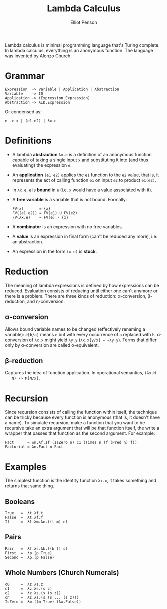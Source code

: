 #+TITLE: Lambda Calculus
#+AUTHOR: Elliot Penson

Lambda calculus is minimal programming language that's Turing complete. In
lambda calculus, everything is an anonymous function. The language was invented
by Alonzo Church.

* Grammar

  #+BEGIN_SRC
  Expression  -> Variable | Application | Abstraction
  Variable    -> ID
  Application -> (Expression Expression)
  Abstraction -> λID.Expression
  #+END_SRC

  Or condensed as:

  #+BEGIN_SRC
  e -> x | (e1 e2) | λx.e
  #+END_SRC

* Definitions

  - A lambda *abstraction* ~λx.e~ is a definition of an anonymous function
    capable of taking a single input ~x~ and substituting it into (and thus
    evaluating) the expression ~e~.
  - An *application* ~(e1 e2)~ applies the ~e1~ function to the ~e2~ value, that
    is, it represents the act of calling function ~e1~ on input ~e2~ to product
    ~e1(e2)~.
  - In ~λx.e~, ~e~ is *bound* in ~e~ (i.e. ~x~ would have a value associated
    with it).
  - A *free variable* is a variable that is not bound. Formally:
    #+BEGIN_SRC
    FV(x)       = {x}
    FV((e1 e2)) = FV(e1) U FV(e2)
    FV(λx.e)    = FV(e) - {x}
    #+END_SRC
  - A *combinator* is an expression with no free variables.
  - A *value* is an expression in final form (can't be reduced any more),
    i.e. an abstraction.
  - An expression in the form ~(x e)~ is *stuck*.

* Reduction

  The meaning of lambda expressions is defined by how expressions can be
  reduced. Evaluation consists of reducing until either one can't anymore or
  there is a problem. There are three kinds of reduction: α-conversion,
  β-reduction, and η-conversion.

** α-conversion

   Allows bound variable names to be changed (effectively renaming a variable):
   ~e[b/a]~ means ~e~ but with every occurrence of ~a~ replaced with
   ~b~. α-conversion of ~λx.x~ might yield ~λy.y~ (~λx.x[y/x] = ~λy.y~). Terms
   that differ only by α-conversion are called α-equivalent.

** β-reduction

   Captures the idea of function application. In operational semantics, ~(λx.M
   N) -> M[N/x]~.

* Recursion

  Since recursion consists of calling the function within itself, the technique
  can be tricky because every function is anonymous (that is, it doesn't have a
  name). To simulate recursion, make a function that you want to be recursive
  take an extra argument that will be that function itself, the write a wrapper
  that passes that function as the second argument. For example:

  #+BEGIN_SRC
  Fact      = λn.λf.If (IsZero n) c1 (Times n (f (Pred n) f))
  Factorial = λn.Fact n Fact
  #+END_SRC

* Examples

  The simplest function is the identity function ~λx.x~, it takes something and
  returns that same thing.

** Booleans

   #+BEGIN_SRC
   True   =  λt.λf.t
   False  =  λt.λf.f
   If     =  λl.λm.λn.((l m) n)
   #+END_SRC

** Pairs

   #+BEGIN_SRC
   Pair   =  λf.λs.λb.((b f) s)
   First  =  λp.(p True)
   Second =  λp.(p False)
   #+END_SRC

** Whole Numbers (Church Numerals)

   #+BEGIN_SRC
   c0     =  λz.λs.z
   c1     =  λz.λs.(s z)
   c2     =  λz.λs.(s (s z))
   cn     =  λz.λs.(s (s ... (s z)))
   IsZero =  λm.((m True) (λx.False))
   #+END_SRC
